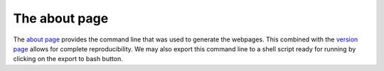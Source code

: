 ==============
The about page
==============

The `about page <https://pesummary.github.io/GW190412/html/About.html>`_ provides
the command line that was used to generate the webpages. This combined with
the `version page <version.html>`_ allows for complete reproducibility. We may
also export this command line to a shell script ready for running by clicking on
the export to bash button.
